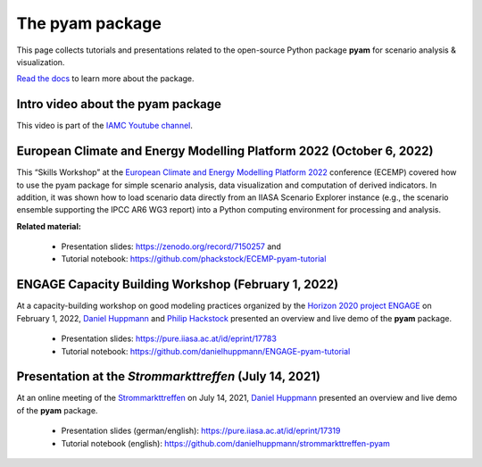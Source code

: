 The pyam package
================

.. figure:: https://raw.githubusercontent.com/IAMconsortium/pyam/main/doc/logos/pyam-header.png
   :width: 640px

This page collects tutorials and presentations related to the open-source Python package
**pyam** for scenario analysis & visualization.

`Read the docs <https://pyam-iamc.readthedocs.io>`_ to learn more about the package.


Intro video about the pyam package
^^^^^^^^^^^^^^^^^^^^^^^^^^^^^^^^^^

.. raw:: html

	<iframe width="560" height="315" src="https://www.youtube.com/embed/7P6hXiVqalQ"
		title="YouTube video player" frameborder="0" allow="accelerometer; autoplay;
		clipboard-write; encrypted-media; gyroscope; picture-in-picture" allowfullscreen>
	</iframe><br />

This video is part of the `IAMC Youtube channel`_.

.. _`IAMC Youtube channel` : https://www.youtube.com/c/IAMCIntegratedAssessmentModelingConsortium


European Climate and Energy Modelling Platform 2022 (October 6, 2022)
^^^^^^^^^^^^^^^^^^^^^^^^^^^^^^^^^^^^^^^^^^^^^^^^^^^^^^^^^^^^^^^^^^^^^

This “Skills Workshop” at the `European Climate and Energy Modelling Platform 2022`_ conference (ECEMP) covered how
to use the pyam package for simple scenario analysis, data visualization and computation
of derived indicators. In addition, it was shown how to load scenario data directly from
an IIASA Scenario Explorer instance (e.g., the scenario ensemble supporting the IPCC AR6
WG3 report) into a Python computing environment for processing and analysis.

.. raw:: html

	<iframe width="560" height="315" src="https://www.youtube.com/embed/74Eyn39IVpo"
		title="YouTube video player" frameborder="0" allow="accelerometer; autoplay;
		clipboard-write; encrypted-media; gyroscope; picture-in-picture" allowfullscreen>
	</iframe><br />

**Related material:**

 - Presentation slides: https://zenodo.org/record/7150257 and
 - Tutorial notebook: https://github.com/phackstock/ECEMP-pyam-tutorial

.. _`European Climate and Energy Modelling Platform 2022` : https://ecemp2022.b2match.io/

ENGAGE Capacity Building Workshop (February 1, 2022)
^^^^^^^^^^^^^^^^^^^^^^^^^^^^^^^^^^^^^^^^^^^^^^^^^^^^

At a capacity-building workshop on good modeling practices
organized by the `Horizon 2020 project ENGAGE`_ on February 1, 2022,
`Daniel Huppmann <https://www.iiasa.ac.at/staff/daniel-huppmann>`_ and
`Philip Hackstock <https://iiasa.ac.at/staff/philip-hackstock>`_
presented an overview and live demo of the **pyam** package.

 - Presentation slides: https://pure.iiasa.ac.at/id/eprint/17783
 - Tutorial notebook: https://github.com/danielhuppmann/ENGAGE-pyam-tutorial

.. _`Horizon 2020 project ENGAGE` : https://www.engage-climate.org/capacity-building-workshop-1-february-2022/

Presentation at the *Strommarkttreffen* (July 14, 2021)
^^^^^^^^^^^^^^^^^^^^^^^^^^^^^^^^^^^^^^^^^^^^^^^^^^^^^^^

At an online meeting of the Strommarkttreffen_ on July 14, 2021,
`Daniel Huppmann <https://www.iiasa.ac.at/staff/huppmann>`_ presented an overview
and live demo of the **pyam** package.

 - Presentation slides (german/english): https://pure.iiasa.ac.at/id/eprint/17319
 - Tutorial notebook (english): https://github.com/danielhuppmann/strommarkttreffen-pyam

.. _Strommarkttreffen : https://www.strommarkttreffen.org/online/
